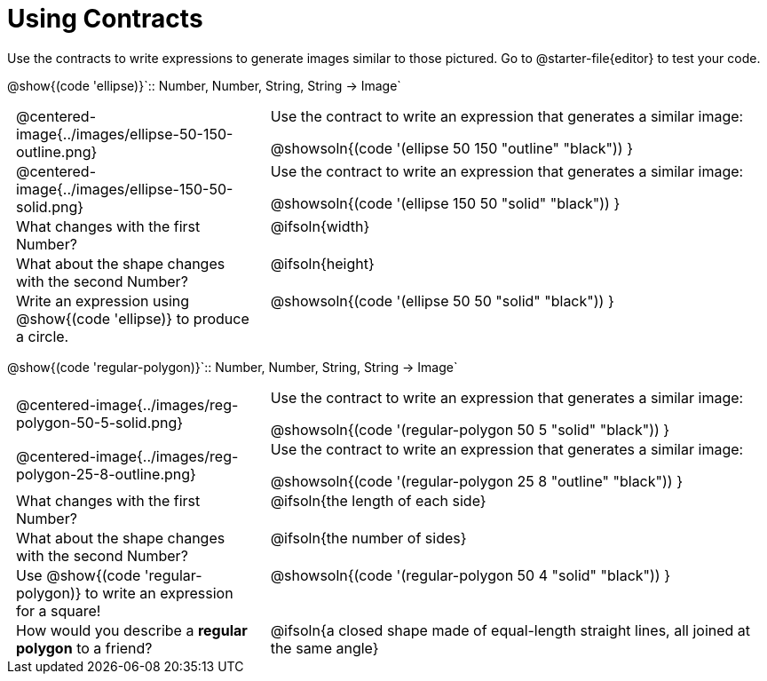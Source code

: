 = Using Contracts

++++
<style>
	td { padding: 0 .5em !important; }
	td p.tableblock { text-align: left; }
	tr > td:nth-child(2) { vertical-align: top; text-align: left; }
</style>
++++

Use the contracts to write expressions to generate images similar to those pictured. Go to @starter-file{editor} to test your code.

[.center]
--
@show{(code 'ellipse)}`{two-colons} Number, Number, String, String -> Image`
--
[.FillVerticalSpace, cols="^.^1a,^.^2a",stripes="none"]
|===
| @centered-image{../images/ellipse-50-150-outline.png}
| Use the contract to write an expression that generates a similar image:

@showsoln{(code '(ellipse 50 150 "outline" "black")) }

| @centered-image{../images/ellipse-150-50-solid.png}
| Use the contract to write an expression that generates a similar image:

@showsoln{(code '(ellipse 150 50 "solid" "black")) }

| What changes with the first Number?
| @ifsoln{width}

| What about the shape changes with the second Number?
| @ifsoln{height}

| Write an expression using @show{(code 'ellipse)} to produce a circle.
| @showsoln{(code '(ellipse 50 50 "solid" "black")) }
|===

[.center]
--
@show{(code 'regular-polygon)}`{two-colons} Number, Number, String, String -> Image`
--
[.FillVerticalSpace, cols="^.^1a,^.^2a",stripes="none"]
|===
| @centered-image{../images/reg-polygon-50-5-solid.png}
| Use the contract to write an expression that generates a similar image:

@showsoln{(code '(regular-polygon 50 5 "solid" "black")) }

| @centered-image{../images/reg-polygon-25-8-outline.png}
| Use the contract to write an expression that generates a similar image:

@showsoln{(code '(regular-polygon 25 8 "outline" "black")) }

| What changes with the first Number?
| @ifsoln{the length of each side}

| What about the shape changes with the second Number?
| @ifsoln{the number of sides}

| Use @show{(code 'regular-polygon)} to write an expression for a square!
| @showsoln{(code '(regular-polygon 50 4 "solid" "black")) }

| How would you describe a *regular polygon* to a friend?
| @ifsoln{a closed shape made of equal-length straight lines, all joined at the same angle}
|===
